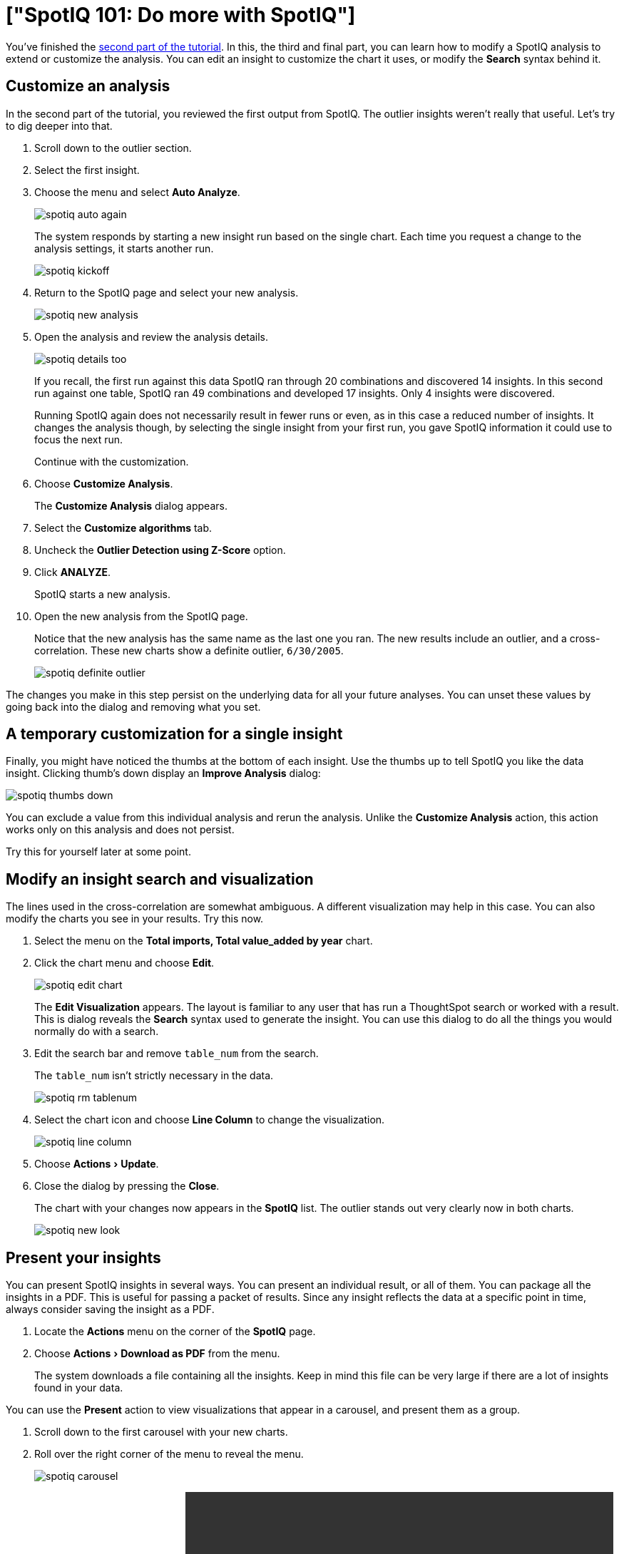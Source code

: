 = ["SpotIQ 101: Do more with SpotIQ"]
:experimental:
:last_updated: tbd
:permalink: /:collection/:path.html
:sidebar: mydoc_sidebar

You've finished the link:work-with-insights.html[second part of the tutorial].
In this, the third and final part, you can learn how to modify a SpotIQ analysis to extend or customize the analysis.
You can edit an insight to customize the chart it uses, or modify the *Search* syntax behind it.

== Customize an analysis

In the second part of the tutorial, you reviewed the first output from SpotIQ.
The outlier insights weren't really that useful.
Let's try to dig deeper into that.

. Scroll down to the outlier section.
. Select the first insight.
. Choose the menu and select *Auto Analyze*.
+
image::{{ site.baseurl }}/images/spotiq-auto-again.png[]
+
The system responds by starting a new insight run based on the single chart.
Each time you request a change to the analysis settings, it starts another run.
+
image::{{ site.baseurl }}/images/spotiq-kickoff.png[]

. Return to the SpotIQ page and select your new analysis.
+
image::{{ site.baseurl }}/images/spotiq-new-analysis.png[]

. Open the analysis and review the analysis details.
+
image::{{ site.baseurl }}/images/spotiq-details-too.png[]
+
If you recall, the first run against this data SpotIQ ran through 20 combinations and discovered 14 insights.
In this second run against one table, SpotIQ ran 49 combinations and developed 17 insights.
Only 4 insights were discovered.
+
Running SpotIQ again does not necessarily result in fewer runs or even, as in this case a reduced number of insights.
It changes the analysis though, by selecting the single insight from your first run, you gave SpotIQ information it could use to focus the next run.
+
Continue with the customization.

. Choose *Customize Analysis*.
+
The *Customize Analysis* dialog appears.

. Select the *Customize algorithms* tab.
. Uncheck the *Outlier Detection using Z-Score* option.
. Click *ANALYZE*.
+
SpotIQ starts a new analysis.

. Open the new analysis from the SpotIQ page.
+
Notice that the new analysis has the same name as the last one you ran.
The new results include an outlier, and a cross-correlation.
These new charts show a definite outlier, `6/30/2005`.
+
image::{{ site.baseurl }}/images/spotiq-definite-outlier.png[]

The changes you make in this step persist on the underlying data for all your future analyses.
You can unset these values by going back into the dialog and removing what you set.

== A temporary customization for a single insight

Finally, you might have noticed the thumbs at the bottom of each insight.
Use the thumbs up to tell SpotIQ you like the data insight.
Clicking thumb's down display an *Improve Analysis* dialog:

image::{{ site.baseurl }}/images/spotiq-thumbs-down.png[]

You can exclude a value from this individual analysis and rerun the analysis.
Unlike the *Customize Analysis* action, this action works only on this analysis and does not persist.

Try this for yourself later at some point.

== Modify an insight search and visualization

The lines used in the cross-correlation are somewhat ambiguous.
A different visualization may help in this case.
You can also modify the charts you see in your results.
Try this now.

. Select the menu on the *Total imports, Total value_added by year* chart.
. Click the chart menu and choose *Edit*.
+
image::{{ site.baseurl }}/images/spotiq-edit-chart.png[]
+
The *Edit Visualization* appears.
The layout is familiar to any user that has run a ThoughtSpot search or worked with a result.
This is dialog reveals the *Search* syntax used to generate the insight.
You can use this dialog to do all the things you would normally do with a search.

. Edit the search bar and remove `table_num` from the search.
+
The `table_num` isn't strictly necessary in the data.
+
image::{{ site.baseurl }}/images/spotiq-rm-tablenum.png[]

. Select the chart icon and choose *Line Column* to change the visualization.
+
image::{{ site.baseurl }}/images/spotiq-line-column.png[]

. Choose menu:Actions[Update].
. Close the dialog by pressing the *Close*.
+
The chart with your changes now appears in the *SpotIQ* list.
The outlier  stands out very clearly now in both charts.
+
image::{{ site.baseurl }}/images/spotiq-new-look.png[]

== Present your insights

You can present SpotIQ insights in several ways.
You can present an individual result, or all of them.
You can package all the insights in a PDF.
This is useful for passing a packet of results.
Since any insight reflects the data at a specific point in time, always consider saving the insight as a PDF.

. Locate the *Actions* menu on the corner of the *SpotIQ* page.
. Choose menu:Actions[Download as PDF] from the menu.
+
The system downloads a file containing all the insights.
Keep in mind this file can be very large if there are a lot of insights found in your data.

You can use the *Present* action to view visualizations that appear in a carousel, and present them as a group.

. Scroll down to the first carousel with your new charts.
. Roll over the right corner of the menu to reveal the menu.
+
image::{{ site.baseurl }}/images/spotiq-carousel.png[]

. Choose *Present* from the menu.+++<video src="{{ site.baseurl }}/images/spotiq-present.mp4" width="600" controls="" preload="">++++++</video>+++
+
Click through the carousel with the next / previous arrow buttons, or use  the left side menu of chart names.

Also, each individual chart has a *Download*, *Present*, or *Copy link* action you can take.

== Schedule a recurring analysis

If you find an analysis configuration that is useful.
You can run that configuration periodically.
This is a good thing to do of course as, in a business, data changes all the time.

. Go to the *SpotIQ* page.
. Choose the *Analysis* tab.
+
image::{{ site.baseurl }}/images/spotiq-analysis-check.png[]

. Click the latest *Total imports by CATEGORY_DESC* analysis.
+
The *Customize Analysis* dialog appears.
+
image::{{ site.baseurl }}/images/spotiq-custom-analysis.png[]

. Choose the *Job Schedule* option.
. Fill out the schedule to run the job *Monthly*.
+
image::{{ site.baseurl }}/images/spotiq-schedule.png[]
+
Every month SpotIQ will update your analysis with new data.

Keep in mind that SpotIQ jobs take resources in your system.
So, you really don't want to leave casual jobs running in the system.
Go ahead and delete this latest job.
Now that you know how to schedule a job, it isn't needed anymore.

. Click the checkbox for the job you just scheduled.
. Click *Delete* to remove it.
+
image::{{ site.baseurl }}/images/spotiq-rm-job.png[]

== Congratulations!

Congratulations, at this point you've learned the basics of SpotIQ with ThoughtSpot.
Throughout the application, you can find the SpotIQ icon on search answers, pinboards, visualizations, and data.
Wherever you see this option, you can click to run suggested or custom analyses, and get new insights on the SpotIQ page.
